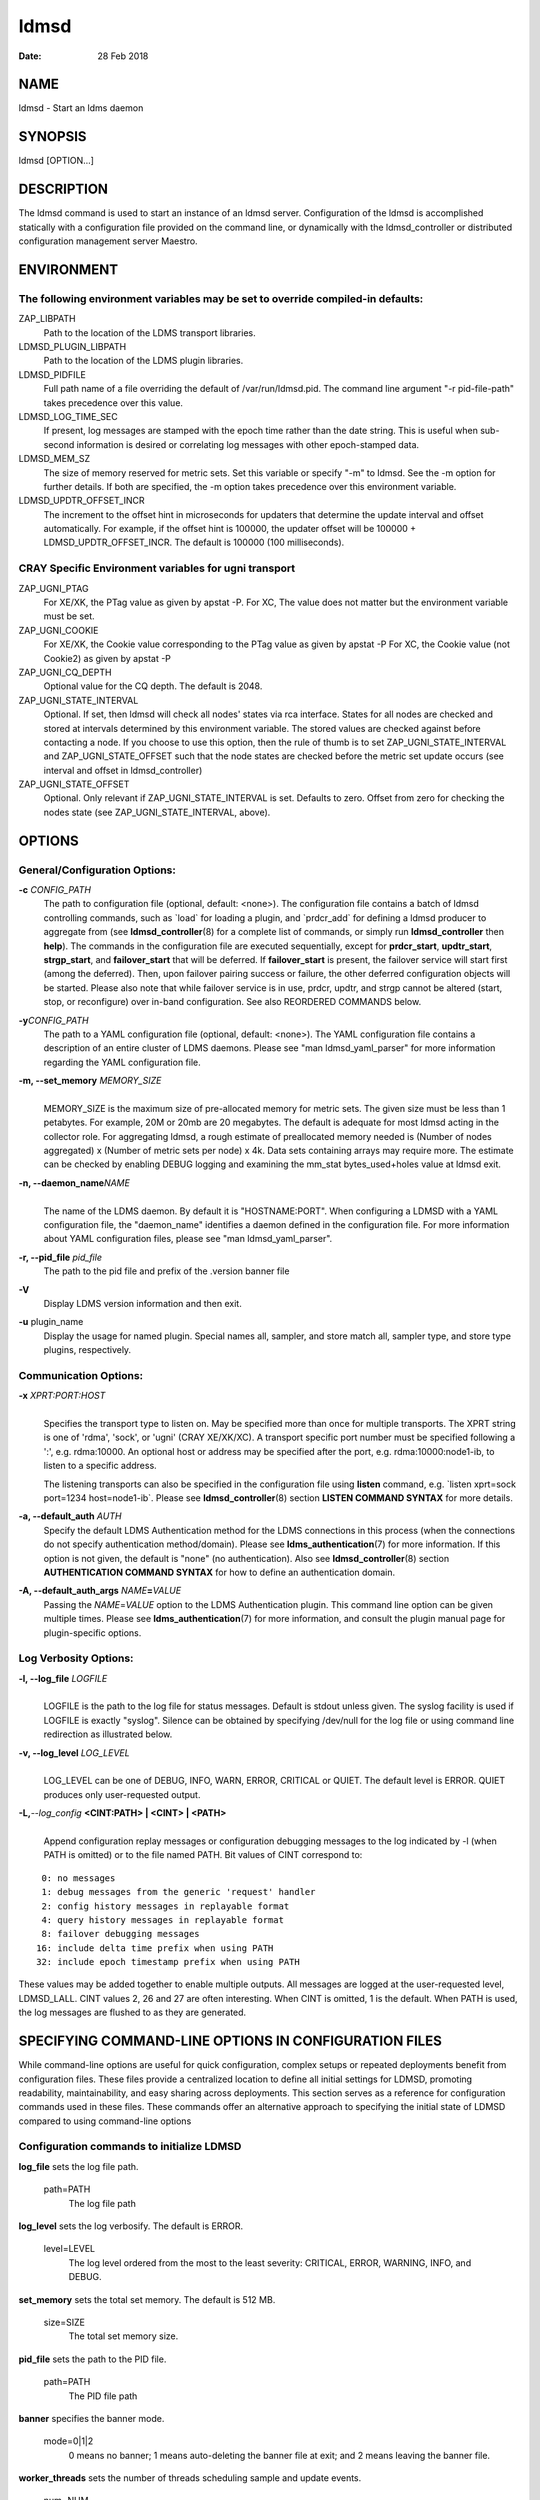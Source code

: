 =====
ldmsd
=====

:Date: 28 Feb 2018

NAME
====

ldmsd - Start an ldms daemon

SYNOPSIS
========

ldmsd [OPTION...]

DESCRIPTION
===========

The ldmsd command is used to start an instance of an ldmsd server.
Configuration of the ldmsd is accomplished statically with a
configuration file provided on the command line, or dynamically with the
ldmsd_controller or distributed configuration management server Maestro.

ENVIRONMENT
===========

The following environment variables may be set to override compiled-in defaults:
--------------------------------------------------------------------------------

ZAP_LIBPATH
   Path to the location of the LDMS transport libraries.

LDMSD_PLUGIN_LIBPATH
   Path to the location of the LDMS plugin libraries.

LDMSD_PIDFILE
   Full path name of a file overriding the default of
   /var/run/ldmsd.pid. The command line argument "-r pid-file-path"
   takes precedence over this value.

LDMSD_LOG_TIME_SEC
   If present, log messages are stamped with the epoch time rather than
   the date string. This is useful when sub-second information is
   desired or correlating log messages with other epoch-stamped data.

LDMSD_MEM_SZ
   The size of memory reserved for metric sets. Set this variable or
   specify "-m" to ldmsd. See the -m option for further details. If both
   are specified, the -m option takes precedence over this environment
   variable.

LDMSD_UPDTR_OFFSET_INCR
   The increment to the offset hint in microseconds for updaters that
   determine the update interval and offset automatically. For example,
   if the offset hint is 100000, the updater offset will be 100000 +
   LDMSD_UPDTR_OFFSET_INCR. The default is 100000 (100 milliseconds).

CRAY Specific Environment variables for ugni transport
------------------------------------------------------

ZAP_UGNI_PTAG
   For XE/XK, the PTag value as given by apstat -P. For XC, The value
   does not matter but the environment variable must be set.

ZAP_UGNI_COOKIE
   For XE/XK, the Cookie value corresponding to the PTag value as given
   by apstat -P For XC, the Cookie value (not Cookie2) as given by
   apstat -P

ZAP_UGNI_CQ_DEPTH
   Optional value for the CQ depth. The default is 2048.

ZAP_UGNI_STATE_INTERVAL
   Optional. If set, then ldmsd will check all nodes' states via rca
   interface. States for all nodes are checked and stored at intervals
   determined by this environment variable. The stored values are
   checked against before contacting a node. If you choose to use this
   option, then the rule of thumb is to set ZAP_UGNI_STATE_INTERVAL and
   ZAP_UGNI_STATE_OFFSET such that the node states are checked before
   the metric set update occurs (see interval and offset in
   ldmsd_controller)

ZAP_UGNI_STATE_OFFSET
   Optional. Only relevant if ZAP_UGNI_STATE_INTERVAL is set. Defaults
   to zero. Offset from zero for checking the nodes state (see
   ZAP_UGNI_STATE_INTERVAL, above).

OPTIONS
=======

General/Configuration Options:
------------------------------

**-c** *CONFIG_PATH*
   The path to configuration file (optional, default: <none>). The
   configuration file contains a batch of ldmsd controlling commands,
   such as \`load\` for loading a plugin, and \`prdcr_add\` for defining
   a ldmsd producer to aggregate from (see **ldmsd_controller**\ (8) for
   a complete list of commands, or simply run **ldmsd_controller** then
   **help**). The commands in the configuration file are executed
   sequentially, except for **prdcr_start**, **updtr_start**,
   **strgp_start**, and **failover_start** that will be deferred. If
   **failover_start** is present, the failover service will start first
   (among the deferred). Then, upon failover pairing success or failure,
   the other deferred configuration objects will be started. Please also
   note that while failover service is in use, prdcr, updtr, and strgp
   cannot be altered (start, stop, or reconfigure) over in-band
   configuration. See also REORDERED COMMANDS below.

**-y**\ *CONFIG_PATH*
   The path to a YAML configuration file (optional, default: <none>).
   The YAML configuration file contains a description of an entire
   cluster of LDMS daemons. Please see "man ldmsd_yaml_parser" for more
   information regarding the YAML configuration file.

**-m, --set_memory** *MEMORY_SIZE*
   |
   | MEMORY_SIZE is the maximum size of pre-allocated memory for metric
     sets. The given size must be less than 1 petabytes. For example,
     20M or 20mb are 20 megabytes. The default is adequate for most
     ldmsd acting in the collector role. For aggregating ldmsd, a rough
     estimate of preallocated memory needed is (Number of nodes
     aggregated) x (Number of metric sets per node) x 4k. Data sets
     containing arrays may require more. The estimate can be checked by
     enabling DEBUG logging and examining the mm_stat bytes_used+holes
     value at ldmsd exit.

**-n, --daemon_name**\ *NAME*
   |
   | The name of the LDMS daemon. By default it is "HOSTNAME:PORT". When
     configuring a LDMSD with a YAML configuration file, the
     "daemon_name" identifies a daemon defined in the configuration
     file. For more information about YAML configuration files, please
     see "man ldmsd_yaml_parser".

**-r, --pid_file** *pid_file*
   The path to the pid file and prefix of the .version banner file

**-V**
   Display LDMS version information and then exit.

**-u** plugin_name
   Display the usage for named plugin. Special names all, sampler, and
   store match all, sampler type, and store type plugins, respectively.

Communication Options:
----------------------

**-x** *XPRT:PORT:HOST*
   |
   | Specifies the transport type to listen on. May be specified more
     than once for multiple transports. The XPRT string is one of
     'rdma', 'sock', or 'ugni' (CRAY XE/XK/XC). A transport specific
     port number must be specified following a ':', e.g. rdma:10000. An
     optional host or address may be specified after the port, e.g.
     rdma:10000:node1-ib, to listen to a specific address.

   The listening transports can also be specified in the configuration
   file using **listen** command, e.g. \`listen xprt=sock port=1234
   host=node1-ib\`. Please see **ldmsd_controller**\ (8) section
   **LISTEN COMMAND SYNTAX** for more details.

**-a, --default_auth** *AUTH*
   Specify the default LDMS Authentication method for the LDMS
   connections in this process (when the connections do not specify
   authentication method/domain). Please see
   **ldms_authentication**\ (7) for more information. If this option is
   not given, the default is "none" (no authentication). Also see
   **ldmsd_controller**\ (8) section **AUTHENTICATION COMMAND SYNTAX**
   for how to define an authentication domain.

**-A, --default_auth_args** *NAME*\ **=**\ *VALUE*
   Passing the *NAME*\ =\ *VALUE* option to the LDMS Authentication
   plugin. This command line option can be given multiple times. Please
   see **ldms_authentication**\ (7) for more information, and consult
   the plugin manual page for plugin-specific options.

Log Verbosity Options:
----------------------

**-l, --log_file** *LOGFILE*
   |
   | LOGFILE is the path to the log file for status messages. Default is
     stdout unless given. The syslog facility is used if LOGFILE is
     exactly "syslog". Silence can be obtained by specifying /dev/null
     for the log file or using command line redirection as illustrated
     below.

**-v, --log_level** *LOG_LEVEL*
   |
   | LOG_LEVEL can be one of DEBUG, INFO, WARN, ERROR, CRITICAL or
     QUIET. The default level is ERROR. QUIET produces only
     user-requested output.

**-L,**\ *--log_config* **<CINT:PATH> \| <CINT> \| <PATH>**
   |
   | Append configuration replay messages or configuration debugging
     messages to the log indicated by -l (when PATH is omitted) or to
     the file named PATH. Bit values of CINT correspond to:

::

         0: no messages
         1: debug messages from the generic 'request' handler
         2: config history messages in replayable format
         4: query history messages in replayable format
         8: failover debugging messages
        16: include delta time prefix when using PATH
        32: include epoch timestamp prefix when using PATH

These values may be added together to enable multiple outputs. All
messages are logged at the user-requested level, LDMSD_LALL. CINT values
2, 26 and 27 are often interesting. When CINT is omitted, 1 is the
default. When PATH is used, the log messages are flushed to as they are
generated.

SPECIFYING COMMAND-LINE OPTIONS IN CONFIGURATION FILES
======================================================

While command-line options are useful for quick configuration, complex
setups or repeated deployments benefit from configuration files. These
files provide a centralized location to define all initial settings for
LDMSD, promoting readability, maintainability, and easy sharing across
deployments. This section serves as a reference for configuration
commands used in these files. These commands offer an alternative
approach to specifying the initial state of LDMSD compared to using
command-line options

Configuration commands to initialize LDMSD
------------------------------------------

**log_file** sets the log file path.

   path=PATH
      The log file path

**log_level** sets the log verbosify. The default is ERROR.

   level=LEVEL
      The log level ordered from the most to the least severity:
      CRITICAL, ERROR, WARNING, INFO, and DEBUG.

**set_memory** sets the total set memory. The default is 512 MB.

   size=SIZE
      The total set memory size.

**pid_file** sets the path to the PID file.

   path=PATH
      The PID file path

**banner** specifies the banner mode.

   mode=0|1|2
      0 means no banner; 1 means auto-deleting the banner file at exit;
      and 2 means leaving the banner file.

**worker_threads** sets the number of threads scheduling sample and
update events.

   num=NUM
      Number of threads that are responsible for scheduling sample, dir,
      lookup, and update events.

**default_auth** defines the default authentication domain. The default
is no authentication.

   plugin=NAME
      The authentication plugin name

   [auth_attr=ttr_value]
      The attribute-value pairs of the authentication plugin

**auth_add** defines an additional authentication domain.

   name=NAME
      The authentication domain name

   plugin=PI_NAME
      The autnentication plugin name

   [auth_attr=ttr_value]
      The attribute-value pairs of the authentication plugin

**listen** defines a listen endpoint.

   xprt=XPRT
      Endpoint transport: sock, rdma, ugni

   port=PORT
      Listening port

   [host=HOST]
      Listening host

   [auth=AUTH]
      Authentication domain. The default authentication domain is used
      if none is specified.

**default_quota** sets the receiving quota in bytes

   quota=BYTES
      The quota limit in bytes

**publish_kernel** enables LDMSD to publish kernel metrics and specifies
the kernel metric file.

   path=PATH
      The path to the kernel metric file

**daemon_name** sets the LDMS process name.

   name=NAME
      LDMS process name

'option' configuration command to set the command-line options
--------------------------------------------------------------

Apart from the configuration commands above, the configuration command
'option' can be used to specify the command-line option.

   option <COMMAND-LINE OPTIONS>

   **-a,**\ *--default_auth*
      **-A,**\ *--default_auth_args*
         **-B,**\ *--banner*
            **-k,**\ *--publish_kernel*
               **-l,**\ *--log_file* **PATH**
                  **-m,**\ *--set_memory*
                     **-n,**\ *--daemon_name*
                        **-P,**\ *--worker_threads*
                           **-r,**\ *--pid_file*
                              **-s,**\ *--kernel_set_path*
                                 **-v,**\ *--log_level*
                                    **-L,**\ *--log_config* **<CINT[:PATH]>**

Specifying the listen endpoints in configuraton files
-----------------------------------------------------

Users can use the 'listen' command to define the listen endpoints. For example,
   listen xprt=sock port=411

Example
-------

> cat ldmsd.conf

::

     # cmd-line options
     log_file path=/opt/ovis/var/ldmsd.log
     log_level level=ERROR
     set_memory size=2GB
     worker_threads num=16
     default_auth plugin=munge
     listen xprt=ugni port=411
     # meminfo
     load name=meminfo
     config name=meminfo producer=nid0001 instance=nid0001/meminfo
     start name=meminfo interval=1000000 offset=0

RUNNING LDMSD ON CRAY XE/XK/XC SYSTEMS USING APRUN
==================================================

ldsmd can be run as either a user or as root using the appropriate PTag
and cookie.

Check (or set) the PTag and cookie.

   Cray XE/XK Systems:

   ::

      > apstat -P
      PDomainID           Type    Uid   PTag     Cookie
      LDMS              system      0     84 0xa9380000
      foo               user    22398    243  0x2bb0000

      Cray XC Systems:
      > apstat -P
      PDomainID   Type   Uid     Cookie    Cookie2
      LDMS      system     0 0x86b80000          0
      foo         user 20596 0x86bb0000 0x86bc0000

   Set the environment variables ZAP_UGNI_PTAG and ZAP_UGNI_COOKIE with
   the appropriate ptag and cookie.

   Run ldmsd directly or as part of a script launched from aprun. In
   either case, Use aprun with the correct -p <ptag> when running.

REORDERED COMMANDS
==================

Certain commands in are reordered when processing input scripts
specified with -c or -y. Items related to failover are handled as
described in the '-c' and '-y' sections above. Other commands are
promoted to run before any non-promoted commands from the loaded script.
In particular, env, loglevel, listen, auth, and option are promoted.

NOTES
=====

OCM flags are unsupported at this time.

BUGS
====

None known.

EXAMPLES
========

::

   $/tmp/opt/ovis/sbin/ldmsd -x sock:60000 -p unix:/var/run/ldmsd/metric_socket -l /tmp/opt/ovis/logs/1


   $/tmp/opt/ovis/sbin/ldmsd -x sock:60000 -p sock:61000 -p unix:/var/runldmsd/metric_socket

SEE ALSO
========

ldms_authentication(7), ldmsctl(8), ldms_ls(8), ldmsd_controller(8),
ldms_quickstart(7)

